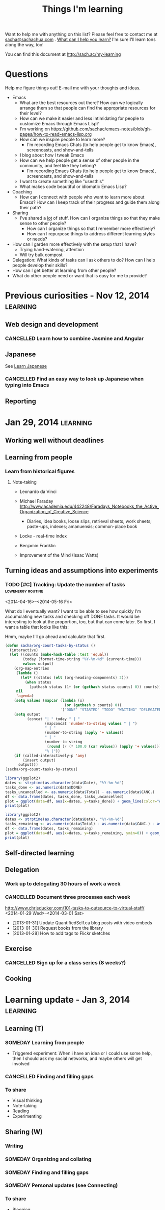 #+TITLE: Things I'm learning
#+OPTIONS: toc:t

Want to help me with anything on this list? Please feel free to contact me at
[[mailto:sacha@sachachua.com][sacha@sachachua.com]] . [[http://sachachua.com/wp/2009/12/what-can-i-help-you-learn-looking-for-mentees/][What can I help you learn?]] I'm sure I'll learn tons along the way, too!

You can find this document at http://sach.ac/my-learning

* Questions

Help me figure things out! E-mail me with your thoughts and ideas.

- Emacs
	- What are the best resources out there? How can we logically arrange them so that people can find the appropriate resources for their level?
	- How can we make it easier and less intimidating for people to customize Emacs through Emacs Lisp?
    - I'm working on https://github.com/sachac/emacs-notes/blob/gh-pages/how-to-read-emacs-lisp.org
	- How can we inspire people to learn more?
		- I'm recording Emacs Chats (to help people get to know Emacs), screencasts, and show-and-tells
    - I blog about how I tweak Emacs
	- How can we help people get a sense of other people in the community, and feel like they belong?
		- I'm recording Emacs Chats (to help people get to know Emacs), screencasts, and show-and-tells
    - I want to create something like "usesthis"
	- What makes code beautiful or idiomatic Emacs Lisp?
- Coaching
	- How can I connect with people who want to learn more about Emacs? How can I keep track of their progress and guide them along their path?
- Sharing
  - I've shared a _lot_ of stuff. How can I organize things so that they make sense to other people?
	- How can I organize things so that I remember more effectively?
	- How can I repurpose things to address different learning styles or needs?
- How can I garden more effectively with the setup that I have?
  - Trying hand-watering, attention
  - Will try bulk compost
- Delegation: What kinds of tasks can I ask others to do? How can I help people develop their skills?
- How can I get better at learning from other people?
- What do other people need or want that is easy for me to provide?


* Previous curiosities - Nov 12, 2014                              :learning:
** Web design and development
   :PROPERTIES:
   :QUANTIFIED: Coding
   :END:

*** CANCELLED Learn how to combine Jasmine and Angular
    CLOSED: [2015-05-08 Fri 20:49]
    :LOGBOOK:
    - State "CANCELLED"  from "TODO"       [2015-05-08 Fri 20:49]
    :END:
** Japanese
   :PROPERTIES:
   :QUANTIFIED: Japanese
   :END:
See [[file:~/personal/organizer.org::*Learn%20Japanese][Learn Japanese]]
*** CANCELLED Find an easy way to look up Japanese when typing into Emacs
    CLOSED: [2015-05-08 Fri 20:46]
    :LOGBOOK:
    - State "CANCELLED"  from "TODO"       [2015-05-08 Fri 20:46]
    CLOCK: [2014-11-12 Wed 17:01]--[2014-11-15 Sat 09:30] => 64:29
    :END:
    :PROPERTIES:
    :Effort:   1:00
    :END:
** Reporting
* Jan 29, 2014                                                     :learning:
** Working well without deadlines
** Learning from people
*** Learn from historical figures
**** Note-taking
- Leonardo da Vinci
- Michael Faraday http://www.academia.edu/442248/Faradays_Notebooks_the_Active_Organization_of_Creative_Science
  - Diaries, idea books, loose slips, retrieval sheets, work sheets; paste-ups, indexes; amanuensis; common-place book
- Locke - real-time index
- Benjamin Franklin

- Improvement of the Mind (Isaac Watts)

** Turning ideas and assumptions into experiments
*** TODO [#C] Tracking: Update the number of tasks        :lowenergy:routine:
    :PROPERTIES:
    :LAST_REPEAT: [2015-11-26 Thu 21:48]
    :END:
			 :LOGBOOK:
       - State "DONE"       from "TODO"       [2015-11-26 Thu 21:48]
       - State "DONE"       from "TODO"       [2015-10-25 Sun 19:14]
       - State "DONE"       from "TODO"       [2015-09-25 Fri 18:09]
       - State "DONE"       from "TODO"       [2015-07-19 Sun 12:11]
       - State "DONE"       from "TODO"       [2015-06-03 Wed 16:50]
       - State "DONE"       from "TODO"       [2015-04-24 Fri 20:23]
       - State "DONE"       from "TODO"       [2015-03-22 Sun 18:52]
       - State "DONE"       from "TODO"       [2015-02-17 Tue 11:17]
       - State "DONE"       from "TODO"       [2015-01-16 Fri 17:08]
       - State "DONE"       from "TODO"       [2014-12-09 Tue 14:15]
       - State "DONE"       from "TODO"       [2014-11-05 Wed 18:27]
       - State "DONE"       from "TODO"       [2014-11-04 Tue 22:57]
       - State "DONE"       from "TODO"       [2014-11-03 Mon 22:15]
       - State "DONE"       from "TODO"       [2014-11-02 Sun 22:37]
			 - State "DONE"       from "TODO"       [2014-09-14 Sun 20:18]
			 - State "DONE"       from "TODO"       [2014-08-17 Sun 22:57]
			 - State "DONE"       from "TODO"       [2014-08-15 Fri 11:57]
			 - State "DONE"       from "TODO"       [2014-07-27 Sun 22:33]
			 - State "DONE"       from "TODO"       [2014-06-05 Thu 21:59]
			 - State "DONE"       from "TODO"       [2014-05-21 Wed 22:13]
			 - State "DONE"       from "STARTED"    [2014-05-07 Wed 22:39]
			 CLOCK: [2014-05-07 Wed 22:37]--[2014-05-07 Wed 22:39] =>  0:02
			 - State "DONE"       from "TODO"       [2014-05-07 Wed 22:37]
			 - State "DONE"       from "TODO"       [2014-05-04 Sun 21:25]
			 - State "DONE"       from "STARTED"    [2014-05-01 Thu 22:21]
			 CLOCK: [2014-05-01 Thu 22:12]--[2014-05-01 Thu 22:21] =>  0:09
			 - State "DONE"       from "TODO"       [2014-04-30 Wed 23:42]
			 - State "DONE"       from "TODO"       [2014-04-28 Mon 21:56]
			 - State "DONE"       from "TODO"       [2014-04-23 Wed 23:59]
			 - State "DONE"       from "TODO"       [2014-04-21 Mon 23:22]
			 - State "DONE"       from "TODO"       [2014-04-21 Mon 23:22]
			 - State "DONE"       from "TODO"       [2014-04-20 Sun 23:27]
			 - State "DONE"       from "STARTED"    [2014-04-18 Fri 16:37]
			 CLOCK: [2014-04-18 Fri 16:35]--[2014-04-18 Fri 16:37] =>  0:02
			 - State "DONE"       from "STARTED"    [2014-04-17 Thu 22:03]
			 CLOCK: [2014-04-17 Thu 21:49]--[2014-04-17 Thu 21:59] =>  0:10
			 :END:

<2014-04-16>--<2014-05-16 Fri>

What do I eventually want? I want to be able to see how quickly I'm accumulating new tasks and checking off DONE tasks. It would be interesting to look at the proportion, too, but that can come later. So first, I want a table that looks like this:

Hmm, maybe I'll go ahead and calculate that first.

#+begin_src emacs-lisp :results raw append
  (defun sacha/org-count-tasks-by-status ()
    (interactive)
    (let ((counts (make-hash-table :test 'equal))
          (today (format-time-string "%Y-%m-%d" (current-time)))
          values output)
      (org-map-entries
       (lambda ()
         (let* ((status (elt (org-heading-components) 2)))
           (when status
             (puthash status (1+ (or (gethash status counts) 0)) counts))))
       nil
       'agenda)
      (setq values (mapcar (lambda (x)
                             (or (gethash x counts) 0))
                           '("DONE" "STARTED" "TODO" "WAITING" "DELEGATED" "CANCELLED" "SOMEDAY")))
      (setq output
            (concat "| " today " | "
                    (mapconcat 'number-to-string values " | ")
                    " | "
                    (number-to-string (apply '+ values))
                    " | "
                    (number-to-string
                     (round (/ (* 100.0 (car values)) (apply '+ values))))
                    "% |"))
      (if (called-interactively-p 'any)
          (insert output)
        output)))
  (sacha/org-count-tasks-by-status)
#+end_src

#+NAME: burndown
#+RESULTS:
|       Date | DONE | START. | TODO | WAIT. | DELEG. | CANC. | SOMEDAY | Total | % done | + done | +canc. | + total | + t - d - c |
|------------+------+--------+------+-------+--------+-------+---------+-------+--------+--------+--------+---------+-------------|
| 2014-04-16 | 1104 |      1 |  403 |     3 |      1 |   104 |      35 |  1651 |    67% |        |        |         |             |
| 2014-04-17 | 1257 |      0 |  114 |     4 |      1 |   171 |     107 |  1654 |    76% |    153 |     67 |       3 |        -217 |
| 2014-04-18 | 1292 |      0 |   74 |     4 |      5 |   183 |     100 |  1658 |    78% |     35 |     12 |       4 |         -43 |
| 2014-04-20 | 1305 |      0 |   80 |     4 |      5 |   183 |     100 |  1677 |    78% |     13 |      0 |      19 |           6 |
| 2014-04-21 | 1311 |      1 |   78 |     4 |      4 |   184 |      99 |  1681 |    78% |      6 |      1 |       4 |          -3 |
| 2014-04-22 | 1313 |      2 |   75 |     4 |      4 |   184 |      99 |  1681 |    78% |      2 |      0 |       0 |          -2 |
| 2014-04-23 | 1369 |      4 |   66 |     4 |      5 |   186 |     101 |  1735 |    79% |     56 |      2 |      54 |          -4 |
| 2014-04-24 | 1371 |      3 |   69 |     4 |      5 |   186 |     101 |  1739 |    79% |      2 |      0 |       4 |           2 |
| 2014-04-25 | 1379 |      3 |   60 |     3 |      5 |   189 |     103 |  1742 |    79% |      8 |      3 |       3 |          -8 |
| 2014-04-26 | 1384 |      3 |   65 |     3 |      5 |   192 |     103 |  1755 |    79% |      5 |      3 |      13 |           5 |
| 2014-04-27 | 1389 |      2 |   66 |     3 |      5 |   192 |     103 |  1760 |    79% |      5 |      0 |       5 |           0 |
| 2014-04-28 | 1396 |      3 |   67 |     3 |      5 |   192 |     103 |  1769 |    79% |      7 |      0 |       9 |           2 |
| 2014-04-29 | 1396 |      3 |   67 |     3 |      5 |   192 |     103 |  1769 |    79% |      0 |      0 |       0 |           0 |
| 2014-04-30 | 1404 |      4 |   70 |     4 |      5 |   192 |     103 |  1782 |    79% |      8 |      0 |      13 |           5 |
| 2014-05-01 | 1413 |      4 |   80 |     3 |      4 |   193 |     103 |  1800 |    79% |      9 |      1 |      18 |           8 |
| 2014-05-02 | 1419 |      3 |   80 |     4 |      6 |   193 |     103 |  1808 |    78% |      6 |      0 |       8 |           2 |
| 2014-05-03 | 1429 |      4 |  106 |     4 |      6 |   192 |     114 |  1855 |    77% |     10 |     -1 |      47 |          38 |
| 2014-05-04 | 1434 |      3 |  105 |     4 |      6 |   192 |     114 |  1858 |    77% |      5 |      0 |       3 |          -2 |
| 2014-05-05 | 1442 |      5 |  103 |     3 |      7 |   192 |     115 |  1867 |    77% |      8 |      0 |       9 |           1 |
| 2014-05-07 | 1452 |      5 |  110 |     3 |      7 |   192 |     115 |  1884 |    77% |     10 |      0 |      17 |           7 |
| 2014-05-08 | 1455 |      5 |  108 |     3 |      7 |   192 |     115 |  1885 |    77% |      3 |      0 |       1 |          -2 |
| 2014-05-09 | 1465 |      7 |  106 |     4 |      7 |   192 |     115 |  1896 |    77% |     10 |      0 |      11 |           1 |
| 2014-05-11 | 1472 |     10 |  109 |     3 |      6 |   216 |      94 |  1910 |    77% |      7 |     24 |      14 |         -17 |
| 2014-05-13 | 1482 |      6 |  112 |     3 |      5 |   217 |      94 |  1919 |    77% |     10 |      1 |       9 |          -2 |
| 2014-05-14 | 1484 |      6 |  112 |     3 |      5 |   217 |      94 |  1921 |    77% |      2 |      0 |       2 |           0 |
| 2014-05-16 | 1485 |      8 |  113 |     3 |      5 |   218 |      94 |  1926 |    77% |      1 |      1 |       5 |           3 |
| 2014-05-17 | 1492 |      4 |  113 |     3 |      5 |   219 |      93 |  1929 |    77% |      7 |      1 |       3 |          -5 |
| 2014-05-19 | 1497 |      5 |  115 |     3 |      5 |   219 |      93 |  1937 |    77% |      5 |      0 |       8 |           3 |
| 2014-05-21 | 1501 |      5 |  112 |     4 |      5 |   220 |      93 |  1940 |    77% |      4 |      1 |       3 |          -2 |
| 2014-05-22 | 1515 |      0 |   97 |     3 |      6 |   225 |      96 |  1942 |    78% |     14 |      5 |       2 |         -17 |
| 2014-05-25 | 1523 |      0 |   93 |     4 |      6 |   227 |      98 |  1951 |    78% |      8 |      2 |       9 |          -1 |
| 2014-05-26 | 1523 |      1 |   94 |     4 |      6 |   227 |      98 |  1953 |    78% |      0 |      0 |       2 |           2 |
| 2014-05-29 | 1526 |      5 |   93 |     4 |      6 |   227 |      98 |  1959 |    78% |      3 |      0 |       6 |           3 |
| 2014-05-31 | 1529 |      4 |   94 |     4 |      6 |   227 |      98 |  1962 |    78% |      3 |      0 |       3 |           0 |
| 2014-06-01 | 1529 |      4 |  100 |     4 |      6 |   228 |      98 |  1969 |    78% |      0 |      1 |       7 |           6 |
| 2014-06-03 | 1537 |      5 |   95 |     3 |      5 |   228 |      98 |  1971 |    78% |      8 |      0 |       2 |          -6 |
| 2014-06-05 | 1543 |      2 |   94 |     3 |      5 |   229 |      98 |  1974 |    78% |      6 |      1 |       3 |          -4 |
| 2014-06-06 | 1553 |      3 |   84 |     3 |      7 |   234 |      99 |  1983 |    78% |     10 |      5 |       9 |          -6 |
| 2014-06-12 | 1560 |      4 |   85 |     3 |      7 |   237 |      98 |  1994 |    78% |      7 |      3 |      11 |           1 |
| 2014-06-13 | 1563 |      5 |   85 |     3 |      8 |   237 |      98 |  1999 |    78% |      3 |      0 |       5 |           2 |
| 2014-06-17 | 1585 |      3 |   89 |     2 |      7 |   241 |      98 |  2025 |    78% |     22 |      4 |      26 |           0 |
| 2014-06-25 | 1590 |      4 |   86 |     2 |      7 |   242 |      98 |  2029 |    78% |      5 |      1 |       4 |          -2 |
| 2014-07-06 | 1601 |      5 |   84 |     2 |      7 |   242 |      98 |  2039 |    79% |     11 |      0 |      10 |          -1 |
| 2014-07-09 | 1603 |      4 |   86 |     2 |      7 |   242 |      98 |  2042 |    79% |      2 |      0 |       3 |           1 |
| 2014-07-27 | 1611 |      5 |   82 |     1 |      7 |   246 |     102 |  2054 |    78% |      8 |      4 |      12 |           0 |
| 2014-08-09 | 1630 |      5 |   87 |     1 |      7 |   247 |     101 |  2078 |    78% |     19 |      1 |      24 |           4 |
| 2014-08-16 | 1639 |      5 |   58 |     1 |      7 |   261 |     109 |  2080 |    79% |      9 |     14 |       2 |         -21 |
| 2014-08-17 | 1641 |      4 |   66 |     1 |      7 |   261 |     110 |  2090 |    79% |      2 |      0 |      10 |           8 |
| 2014-08-24 | 1652 |      4 |   67 |     1 |      7 |   262 |     110 |  2103 |    79% |     11 |      1 |      13 |           1 |
| 2014-09-05 | 1669 |      4 |   68 |     1 |      7 |   264 |     109 |  2122 |    79% |     17 |      2 |      19 |           0 |
| 2014-09-14 | 1695 |      3 |   61 |     1 |      7 |   277 |      99 |  2143 |    79% |     26 |     13 |      21 |         -18 |
| 2014-10-01 | 1731 |      3 |   61 |     0 |      4 |   292 |      79 |  2170 |    80% |     36 |     15 |      27 |         -24 |
| 2014-11-05 | 1760 |      2 |   92 |     1 |      4 |   289 |      75 |  2223 |    79% |     29 |     -3 |      53 |          27 |
| 2014-12-09 | 1827 |      6 |  117 |     0 |      4 |   288 |      65 |  2307 |    79% |     67 |     -1 |      84 |          18 |
| 2015-01-04 |  390 |      8 |  189 |     2 |      4 |    94 |      63 |   750 |    52% |  -1437 |   -194 |   -1557 |          74 |
| 2015-01-16 |  444 |      9 |  197 |     3 |      4 |    97 |      63 |   817 |    54% |     54 |      3 |      67 |          10 |
| 2015-02-17 |  546 |     11 |  230 |    26 |      4 |    96 |     116 |  1029 |    53% |    102 |     -1 |     212 |         111 |
| 2015-02-18 |  555 |     15 |  236 |    26 |      4 |    96 |     115 |  1047 |    53% |      9 |      0 |      18 |           9 |
| 2015-03-22 |  602 |     23 |  242 |    26 |      4 |   101 |     115 |  1113 |    54% |     47 |      5 |      66 |          14 |
| 2015-04-24 |  662 |     29 |  255 |    28 |      4 |   103 |     116 |  1197 |    55% |     60 |      2 |      84 |          22 |
| 2015-06-02 |   57 |     36 |  216 |    30 |      4 |   110 |     116 |   569 |    10% |   -605 |      7 |    -628 |         -30 |
| 2015-07-19 |  138 |     49 |  348 |    27 |      4 |   117 |     117 |   800 |    17% |     81 |      7 |     231 |         143 |
| 2015-09-25 |  129 |     38 |  351 |    25 |      4 |   112 |     116 |   775 |    17% |     -9 |     -5 |     -25 |         -11 |
| 2015-10-25 |  185 |     61 |  369 |    29 |      4 |   116 |     116 |   880 |    21% |     56 |      4 |     105 |          45 |
| 2015-11-25 |  319 |     67 |  226 |    24 |      1 |   159 |     109 |   905 |    35% |    134 |     43 |      25 |        -152 |
#+TBLFM: @3$11..@>$11=$2-@-1$2::@3$13..@>$13=$9-@-1$9::@3$14..@>$14=$13-$11-($7-@-1$7)::@3$12..@>$12=$7-@-1$7

#+begin_src R :var data=burndown :results graphics :file tasks.png :exports both
library(ggplot2)
dates <- strptime(as.character(data$Date), "%Y-%m-%d")
tasks_done <- as.numeric(data$DONE)
tasks_uncancelled <- as.numeric(data$Total) - as.numeric(data$CANC.)
df <- data.frame(dates, tasks_done, tasks_uncancelled)
plot = ggplot(data=df, aes(x=dates, y=tasks_done)) + geom_line(color="#009900") + geom_point() + geom_line(aes(y=tasks_uncancelled), color="blue") + geom_point(aes(y=tasks_uncancelled))
print(plot)
#+end_src

#+RESULTS:
[[file:tasks.png]]


#+begin_src R :var data=burndown :results graphics :file r-graph-2.png  :exports both
library(ggplot2)
dates <- strptime(as.character(data$Date), "%Y-%m-%d")
tasks_remaining <- as.numeric(data$Total) - as.numeric(data$CANC.) - as.numeric(data$DONE)
df <- data.frame(dates, tasks_remaining)
plot = ggplot(data=df, aes(x=dates, y=tasks_remaining, ymin=0)) + geom_line(color="#009900") + geom_point()
print(plot)
#+end_src

#+RESULTS:
[[file:r-graph-2.png]]


** Self-directed learning
** Delegation
:PROPERTIES:
:QUANTIFIED: Delegation
:END:
*** Work up to delegating 30 hours of work a week
		:PROPERTIES:
		:Effort:   1:15
		:END:
*** CANCELLED Document three processes each week
		 CLOSED: [2014-06-06 Fri 20:32]
    :LOGBOOK:
		- State "CANCELLED"  from "TODO"       [2014-06-06 Fri 20:32]
    - State "DONE"       from "TODO"       [2014-03-15 Sat 18:51]
    - State "DONE"       from "TODO"       [2014-03-12 Wed 14:30]
    - State "DONE"       from "TODO"       [2014-03-11 Tue 15:10]
    - State "DONE"       from "TODO"       [2014-03-09 Sun 21:55]
    - State "DONE"       from "TODO"       [2014-03-07 Fri 15:19]
    - State "DONE"       from "TODO"       [2014-03-06 Thu 19:04]
    - State "DONE"       from "TODO"       [2014-03-05 Wed 16:34]
    - State "DONE"       from "TODO"       [2014-02-28 Fri 20:13]
    - State "DONE"       from "TODO"       [2014-02-27 Thu 23:30]
    - State "DONE"       from "TODO"       [2014-02-26 Wed 19:53]
    - State "DONE"       from "TODO"       [2014-02-23 Sun 18:01]
    - State "DONE"       from "TODO"       [2014-02-17 Mon 01:17]
    - State "DONE"       from "TODO"       [2014-02-15 Sat 23:23]
    - State "DONE"       from "TODO"       [2014-02-15 Sat 23:23]
    - State "DONE"       from "TODO"       [2014-02-15 Sat 23:20]
    - State "DONE"       from "TODO"       [2014-02-10 Mon 10:56]
    - State "DONE"       from "TODO"       [2014-02-08 Sat 10:47]
    - State "DONE"       from "TODO"       [2014-01-31 Fri 20:01]
    :END:
    :PROPERTIES:
    :LAST_REPEAT: [2014-03-15 Sat 18:51]

		:Effort:   2:00
    :END:
http://www.chrisducker.com/101-tasks-to-outsource-to-virtual-staff/
    <2014-01-29 Wed>--<2014-03-01 Sat>
- [2013-01-31] Update QuantifiedSelf.ca blog posts with video embeds
- [2013-01-30] Request books from the library
- [2013-01-28] How to add tags to Flickr sketches

** Exercise
*** CANCELLED Sign up for a class series (8 weeks?)
		CLOSED: [2014-06-05 Thu 21:57]
		 :LOGBOOK:
		 - State "CANCELLED"  from "TODO"       [2014-06-05 Thu 21:57] \\
			 Meh.
		 :END:
** Cooking
* Learning update - Jan 3, 2014                                    :learning:

** Learning (T)
*** SOMEDAY Learning from people
- Triggered experiment: When i have an idea or I could use some help, then I should ask my social networks, and maybe others will get involved
*** CANCELLED Finding and filling gaps
		 CLOSED: [2014-09-14 Sun 20:20]
		 :LOGBOOK:
		 - State "CANCELLED"  from "SOMEDAY"    [2014-09-14 Sun 20:20]
		 :END:
*** To share
- Visual thinking
- Note-taking
- Reading
- Experimenting
** Sharing (W)
*** Writing
*** SOMEDAY Organizing and collating
*** SOMEDAY Finding and filling gaps
*** SOMEDAY Personal updates (see Connecting)
*** To share
- Blogging
- Drawing
- Google Helpouts
- E-mail
- Social networks
** Drawing and visual thinking (Th)
*** SOMEDAY Depth :low-energy:
*** To share
- Workflow
- Thinking
- Models
** Living (F)
*** Stoicism
*** To share
- Frugality, personal finance
- Relationships
- Biking
- Cooking
** Business
*** SOMEDAY Partnering
*** To share
- Paperwork
- Consulting
** Connecting
*** SOMEDAY Social updates (personal stories, etc.)
*** SOMEDAY Conferences
*** To share
- Meetups
- Helping

** Emacs (M)
*** To share
- Configuration
- Customization
- Emacs Lisp
- Org, Babel

* Learning update May 9, 2013   :learning:
  :PROPERTIES:
  :ID:       o2b:4596faa3-398b-465b-8fa6-76048a05d05e
  :POST_DATE: [2013-05-09 Thu 21:13]
  :POSTID:   24783
  :BLOG:     sacha
  :END:

Every so often, I make a list of things I would like to learn or work
on. Not only does thinking about what I want to learn help me decide
how to spend my time, it also makes it easier for me to ask for help.
I don't refer to the previous lists while making a new one, because
the differences between the lists gives me valuable information. If my
new list is missing some things that were on my previous list, that
tells me that my priorities and interests have changed. I can decide
whether I want to go back to those old priorities, or if it's okay to
shelve those ideas for later.

Here's my current list:

** Business

- Consulting for E1: Plugin development might be an excellent new skill to add so that I can hit even more home runs when it comes to client requests
- Tech skills: This is too good an advantage to waste, and I enjoy it.
  - Automation/productivity hacking: More text, data, and image processing! More macros and shortcuts and application scripting!
  - System administration: It's good to have a solid platform and a streamlined development process. I want to learn more about managing multiple sites, setting up reliable backup and restore systems, automating deployment, and keeping up with security updates.
  - Web development: It's so nice to be able to quickly build my own systems. I want to get better at writing neat, solid code that follows best practices so that I can rely on tests to keep me from breaking things that I infrequently modify.
  - Web design: I really like using HTML5 and Javascript for data visualization, and I want to get even better at doing that.
  - Other geekery: 3D printing, electronics, sensors, speech recognition, scripting… there's so much to play with. =)
- Writing: It's a fantastic way to learn.
  - Collecting and organizing my blog posts, then filling in the gaps: Right now, people discover lots of my posts through search engines, and I write new things based on what I'm learning or what other people ask me about. I want to get better at making an outline and filling it in so that I can guide more people along their journeys.
  - Exploring more visual formats: This takes more work up front, but it can be more enjoyable and more accessible for people. Someday it would be great to be comfortable making comic books and illustrated guides!
- Drawing: It's becoming more and more fun, and people find it useful too.
  - Drawing people and situations: It would be fun to learn how to draw manga characters well, because that will give me anchors for my imagination.
  - Animated sequences: Wouldn't it be nifty to be able to put together short explanations and tutorials that help people learn useful things?

** Relationships

- Cooking: I want to try lots of recipes so that we can enjoy a variety of yummy and healthy meals at home.
- Gardening: I'd like to learn how to work with the seasons and the soil for a productive and happy garden.
- Enjoying time with and helping family and friends

** Life

- Languages: I'd like to be comfortable enough with Japanese that I can read manga, watch animé, listen to tech podcasts or read articles, and go to technical conferences. Super-awesome level would be to sketchnote something in Japanese – that would be a challenge! I also want to be able to chat with W-, neighbours, and shopkeepers in Cantonese. (And let's throw Latin in there for quirky fun…)
- Exercise: Learning good exercise habits will have lifelong benefits.
- Learning: I could get even better at learning by building habits around spaced-repetition study and practical application. I could expand my range by learning how to learn from online courses. I could get deeper into learning from books, blog posts, conversations, and experiences. I could get better at reviewing, consolidating, and sharing what I'm learning.
- Making decisions: Quantified Self, tracking, applied rationality, all sorts of other good things…
- Sewing: Useful skill, and might be a way for me to work around clothes shopping. =)

** Thoughts

Compared to my list from January, it looks like traditional sales,
marketing, and entrepreneurship skills aren't as large a part of my
list at the moment. Delegation is lower too because I'm less
interested in scaling up beyond myself (at the moment) and more
interested in making the most of my flexibility. I haven't dug into
Android development, so I can probably shelve that for now. Connecting
is still somewhat interesting, though.

Now, how do I want to learn?

I like the idea of working on personal projects, and possibly applying
the skills commercially if people get inspired. Being able to follow
my interests is one of the advantages of this semi-retirement, so I
should make the most of that. Maybe that looks like this: “Hmm, that
seems like an interesting idea… <clackety-clack> Let's see if we can
build a quick prototype… Here it is, and here's a blog post about what
I'm learning along the way!”

I'm not very good at asking for help. I'm too comfortable with my
limits. I might learn something more slowly, or not as effectively as
I could with other people's help, but that's okay. If I rely only on
myself, though, I think I'd miss out on all the interesting
opportunities that happen when you learn together with other people.
I'm not entirely clear on what that might look like. I imagine that it
would be along the lines of, “Hey, check out this thing I just
learned!” “Oooh, that's serendipitously close to what I've been
learning – check this out!” “That's super-helpful. What did you think
about this other thing?” … Which is actually what I have through this
blog, so I guess it works out after all. Onward with the blog posts,
then.

I also tend to feel a little scattered, mostly because I work and
write in short chunks (~2-4 hours of learning). The blog's
chronological format obscures the growth in various areas over time,
unless you look at a category view – and that's not really a map,
either. I've been maintaining a topical index to make it easier to see
blog posts, but it might be interesting to mindmap the key things I
want to know, look at what I already know, and identify the specific
small gaps I want to address first.

Mm. That might work. If I map out the questions, I can pick from this
grab-bag of curiosities. Who knows where that might lead? So much good
stuff out there!

* Learning plans for 2013 - outdated
(January 2013)

See also: [[http://sachachua.com/blog/2013/01/imagining-the-next-five-years-and-planning-2013/][Imagining the next five years and planning 2013]]

Blogging rhythm:

- Monday: Emacs / Wordpress
- Tuesday: Decision review / Quantified Self
- Wednesday: Sketchnote of book or presentation
- Thursday: Business experience report
- Friday: Reflection / planning
- Saturday: Weekly review
- Sunday: Personal story

What do I want to learn about and write about this year?

** Work
*** Entrepreneurship
**** CANCELLED Experimenting with microstock illustrations
**** DONE What I've learned about service businesses
**** CANCELLED Amazon affiliate update
*** Sales
**** CANCELLED Writing sales letters
*** Marketing
**** CANCELLED Experience report: Finding trade publications
*** Skills
**** Summarizing is hard
**** Learning how to summarize
- newspaper game
*** Reading
**** Metaphor and Emotion   :opportunity-fund:
  http://www.amazon.com/Metaphor-Emotion-Language-Interaction-ebook/dp/B000SEUPH6/ref=sr_1_1_bnp_1_kin?ie=UTF8&qid=1372988059&sr=8-1&keywords=metaphor+and+emotion
  $7.95 rent for a month
  $17.60 Kindle
  $36.87 Paperback
**** TODO Request books from the library focusing on one of the topics
*** Delegation
*** Connecting
**** CANCELLED Get a rich e-mail summary of your agenda
*** Paperwork
*** Others
**** 52 visual book reviews

#+CALL: list-files-with-target(directory="g:/documents/photoSync/Visual book reviews", pattern=".png", target=52) :results value org

#+RESULTS:
#+BEGIN_SRC org
22 items - 42%
1. 2012-02-29 Book - 6 Secrets to Startup Success - John Bradberry.png
2. 2012-03-04 Book - The Start-up of You - Reid Hoffman, Ben Casnocha.png
3. 2012-03-06 Book - How to Read a Book - Mortimer J. Adler, Charles van Doren.png
4. 2012-03-19 Book - Critical Inquiry - Michael Boylan.png
5. 2012-03-19 Book - Getting to Yes - Roger Fisher, William Ury, Bruce Patton.png
6. 2012-03-21 Book - Enough - Patrick Rhone.png
7. 2012-03-21 Book - Thank You for Arguing - Jay Heinrichs.png
8. 2012-05-09 Book - 100-dollar Startup - Chris Guillebeau.png
9. 2012-09-04 Book - Help Your Kids Get Better Grades - Gary E.png
10. 2012-12-04 Book - Visual Problem-solving - Dan Roam.png
11. 2012-12-11 Book - Best Practices Are Stupid - Stephen M. Shapiro.png
12. 2012-12-11 Book - The Sketchnote Handbook - Mike Rohde.png
13. 2012-12-28 Book - Blue Ocean Strategy - W Chan Kim, Renee Mauborgne.png
14. 2012-12-28 Book - Running Lean - Ash Maurya.png
15. 2012-12-29 Book - The Art of Pricing - Rafi Mohammed.png
16. 2012-12-30 Book - Cool Time - A Hands-on Plan for Managing Work and Balancing Time - Steve Prentice.png
17. 2013-05-01 Book - Red Thread Thinking - Debra Kaye, Karen Kelly.png
18. 2013-06-28 Book - Leading Out Loud - Terry Pearce.png
19. 2013-07-05 Book - The First 20 Hours - How to Learn Anything.png
20. 2014-01-28 Book - Decode and Conquer - Lewis Lin.png
21. 2014-03-26 Book - Conscious Millionaire - JV Crum III.png
22. 2014-04-16 Book - Mastery - Robert Greene.png
#+END_SRC


#+name: list-files-with-target
#+begin_src emacs-lisp :var directory="~/Google Drive/Delegation/Processes" :var pattern="How to" :var target=50 :var strip="\\.gdoc$"
  (let ((count 0)
        (files
         (directory-files directory nil pattern)))
    (format "%d items - %d%%\n%s"
            (length files)
            (/ (* 100.0 (length files)) target)
            (mapconcat
             (lambda (x)
               (setq count (1+ count))
               (format "%d. %s" count (replace-regexp-in-string strip "" x)))
             files
             "\n")))
#+end_src

**** CANCELLED 365 presentations
**** CANCELLED Planning a presentation 20 seconds at a time
**** CANCELLED Looking forward to tablet development
** Relationships
*** Cooking
**** Exploring ingredients
***** CANCELLED Celeriac soup
			 CLOSED: [2014-04-17 Thu 22:13]
			 :LOGBOOK:
			 - State "CANCELLED"  from "TODO"       [2014-04-17 Thu 22:13]
			 :END:
***** CANCELLED Swiss chard surprises
***** CANCELLED Lentil and sausage salad
**** Exploring techniques
***** CANCELLED Cooking with the rice cooker
***** CANCELLED Making our own siumai
*** Gardening
**** CANCELLED Growing lentils
		 CLOSED: [2014-04-17 Thu 22:12]
		 :LOGBOOK:
		 - State "CANCELLED"  from "TODO"       [2014-04-17 Thu 22:12]
		 :END:
*** Organizing
*** Spending time together
**** CANCELLED Taking more pictures
**** CANCELLED Sending more letters
*** Learning new skills
**** SOMEDAY Getting started with Cantonese
**** SOMEDAY Cantonese: Learning jyutping
**** SOMEDAY Cantonese: Phrases at home
**** SOMEDAY Random Cantonese sentences
**** SOMEDAY Latin: Phrases at home
*** Helping out
**** CANCELLED Meetup marketing: Developing a communications plan
		 CLOSED: [2014-04-17 Thu 22:12]
		 :LOGBOOK:
		 - State "CANCELLED"  from "TODO"       [2014-04-17 Thu 22:12]
		 :END:

*** Exercise
**** CANCELLED Decision: Krav maga gym membership?
		 CLOSED: [2014-04-17 Thu 22:12]
		 :LOGBOOK:
		 - State "CANCELLED"  from "TODO"       [2014-04-17 Thu 22:12]
		 :END:
** Life
*** Emacs
**** CANCELLED Tracking people with org-contacts
*** Wordpress and web development
**** CANCELLED Custom post types and book reviews
**** CANCELLED Custom post types and search
**** CANCELLED NextGen Gallery and search
*** Personal finance
*** Planning
**** CANCELLED Tag clouds for planning
		 CLOSED: [2014-04-18 Fri 10:26]
		 :LOGBOOK:
		 - State "CANCELLED"  from "TODO"       [2014-04-18 Fri 10:26]
		 :END:
*** Quantified
**** CANCELLED Building a price book
		 CLOSED: [2014-09-14 Sun 20:18]
		 :LOGBOOK:
		 - State "CANCELLED"  from "TODO"       [2014-09-14 Sun 20:18]
		 :END:
		 :PROPERTIES:
		 :Effort:   2:00
		 :END:
**** CANCELLED Looking at my application use
		 CLOSED: [2014-04-18 Fri 16:59]
		 :LOGBOOK:
		 - State "CANCELLED"  from "TODO"       [2014-04-18 Fri 16:59]
		 :END:
**** CANCELLED Taking more pictures
		 CLOSED: [2014-04-18 Fri 16:59]
		 :LOGBOOK:
		 - State "CANCELLED"  from "TODO"       [2014-04-18 Fri 16:59]
		 :END:
*** Writing
**** CANCELLED The hundred-item list
		 CLOSED: [2014-04-18 Fri 16:59]
		 :LOGBOOK:
		 - State "CANCELLED"  from "TODO"       [2014-04-18 Fri 16:59]
		 :END:
**** CANCELLED The power of long lists
		 CLOSED: [2014-04-18 Fri 16:59]
		 :LOGBOOK:
		 - State "CANCELLED"  from "TODO"       [2014-04-18 Fri 16:59]
		 :END:
**** SOMEDAY Collecting stories and quotes
**** SOMEDAY Writing everywhere
*** Other
**** CANCELLED Decision review: Shed
		 CLOSED: [2014-04-17 Thu 22:12]
		 :LOGBOOK:
		 - State "CANCELLED"  from "TODO"       [2014-04-17 Thu 22:12]
		 :END:
**** CANCELLED Decision review: mobile phone decisions
		 CLOSED: [2014-04-17 Thu 22:12]
		 :LOGBOOK:
		 - State "CANCELLED"  from "TODO"       [2014-04-17 Thu 22:12]
		 :END:
**** CANCELLED Decision review: Asus Infinity TF700
		 CLOSED: [2014-04-17 Thu 22:12]
		 :LOGBOOK:
		 - State "CANCELLED"  from "TODO"       [2014-04-17 Thu 22:12]
		 :END:
**** CANCELLED List: Ways I use my tablet
		 CLOSED: [2014-04-18 Fri 10:31]
		 :LOGBOOK:
		 - State "CANCELLED"  from "SOMEDAY"    [2014-04-18 Fri 10:31]
		 :END:
**** SOMEDAY Learning R
**** SOMEDAY APIdventures: Google Mail

**** SOMEDAY APIdventures: Meetup

**** SOMEDAY APIdventures: Twitter
**** SOMEDAY APIdventures: Evernote
**** SOMEDAY Learning plan: Android
**** SOMEDAY Meditations in everyday moments
**** SOMEDAY Looking for patterns
**** SOMEDAY Relaxing
* Learning plans for 2012
  :PROPERTIES:
  :Post Date: [2011-12-15 Thu 01:36]
  :Post ID: 23066
  :ID:       o2b:505f9007-6167-451a-96e9-b85d56d98d24
  :END:

** Plan
*** [X] Relationships
Not estimated because this is part of social time
**** [X] Planning and decision-making: Learn by making decisions
- [X] Decided to start business after checking with family
- [X] Sort out upcoming plans
**** [X] Cultivating relationships with family: Learn by reaching out
- [X] Establish regular habit of chatting with my mom over Skype
**** [X] Cultivating connections online: Learn by reaching out
- [X] Find role models online
- [X] Build a cohort online
**** [X] Making time for friends: Learn by reaching out
**** [X] Local tech events: Learn by finding out about events and attending them
**** [X] Shared interests
***** [X] Once-a-month cooking: Learn by doing
***** [X] Dealing with community-supported agriculture: Learn by doing
***** [X] Tutoring: Learn by doing and reading
*** [X] Drawing: Learn by doing and by being inspired by other people
**** [X] Drawing with more colours
**** [X] Organizing information visually
**** [X] Drawing figures
**** [X] Illustrating life, tips
**** [X] Taking, organizing, and sharing more pictures
*** [X] Writing: Learn by doing and reading
**** [X] Writing about life and things I'm learning
- Goal: Write notes and pointers to memories so that I can remember and share stories
- Current: 0.9 hours a day
- Estimate: 80 hours, part of discretionary buffer time as well
**** [/] Writing family stories
- Goal: Help capture and share some of our family stories
- Estimate: 40 hours
**** [/] Organizing stories
- Goal: Build a system for collaboratively working on and organizing stories
- Estimate: 40 hours
**** [X] Organizing notes
- Goal: Make it easy for me (and possibly other people) to browse my notes by topic or explore a knowledge map
- Estimate: 40 hours
**** [X] Putting together an e-book that will be useful to at least one other person
- Goal: Learn how to package information so that I can scale up
- Estimate: 80 hours
*** [X] Business
**** [X] Incorporate
**** [X] Set up finances
**** [X] Work with clients
**** [C] Work with an accountant to file a return
**** [X] Earn at least $100 online
*** [X] Self-tracking / personal informatics: Learn with Quantified Awesome
**** [X] Goal tracking
- Goal: Visual way to keep track of how much I work each week, how much I sleep, how much time I spend on focused learning, etc.; also, customizable questions to help me change my behaviour
- Estimate: 16 hours

Built this into dashboard, yay!

**** [X] Visualization
***** [X] Time
- Goal: Overall view of how I spent my time in a month or in a year, so that I can shift my time patterns
- Estimate: 16 hours
***** [X] Goals
      CLOSED: [2012-01-13 Fri 11:08]
       - State "DONE"       from ""           [2012-01-13 Fri 11:08]
      :PROPERTIES:
      :Modified: 1326470907
      :END:
- Goal: See goal tracking
- Estimate: 16 hours
***** [X] Use - tried it with groceries
- Goal: Identify things worth spending money or time on based on past use and satisfaction
- Estimate: 16 hours
**** [/] Behavioural change
- Goal: Get better and better at life by structuring each month as an experiment
- Estimate: 48 hours
**** [/] Applying automated testing to life
- Goal: Stop more things from falling through the cracks by developing automated tests (ex: checking balances, etc.)
- Estimate: 16 hours
**** [/] Accommodating other people's patterns
- Goal: Build systems that other people can use so that I can help them and so that I can learn from how they live
- Estimate: 80 hours
**** SOMEDAY HTML5 development - changed from Android development
- Goal: custom app for tracking and reporting, so that I can keep an eye on my goals and collect/analyze more data
- Estimate: 80 hours
*** Tools: Learn by doing
**** [X] Take advantage of improvements in Emacs and Org-mode
- Goal: Make the most of the tools I use
- Estimate: 16 hours
**** [X] Learn how to make the most of Org-mode outlines - maybe use this for knowledge representation?
- Goal: Get to know Emacs Org Mode thoroughly so that I can use it to organize and publish what I know
- Estimate: 8 hours
**** [X] Other tools that can take advantage of extra CPU and memory
- Goal: Find apps or packages that can help me work even more effectively
- Estimate: 26 hours

Speech recognition
**** [X] Org and synchronization between multiple computers
- Goal: Get this sorted out so that I don't accidentally lose any information
- Estimate: 4 hours
**** [X] [#C] Web service integration
- Goal: Interact with Quantified Awesome from Emacs so that I can meld Org and QA
- Estimate: 16 hours
*** [#C] Delegation / elimination: Learn by doing
Lowered priority on this to make space for other interests; may still look into delegating, but am okay with taking longer to accomplish my plans (maturation is handy!)
**** [-] Delegating some chores?
**** [X] Simplifying stuff and routines
*** Consulting / services
Not estimated because this is part of work
**** [X] Determining needs: Learn with engagements
**** [X] Social business consulting - in progress
**** [-] Business writing
**** [X] Illustration - in progress
**** CANCELLED Social analytics: Learn with work engagements
*** Development
**** [#C] Front-end and web design
- 2012-04-01: Still on the list, but lowered the priority
***** [-] More JQuery + AJAX for richer interactions?: Learn with work projects
Not estimated because this is part of work
***** [X] CSS and frameworks: Learn with work projects
Not estimated because this is part of work
- Project C: Sass, Compass, CSS3 (January 2012)
***** [X] Basic information architecture: Learn with Quantified Awesome
- Goal: Figure out a mobile and web interface that fits the way I (and maybe other people) live
- Estimate: 40 hours
**** Launching
***** [X] Testing ideas: Learn with Quantified Awesome
- Goal: Test ideas and see which ones might be useful to people; build networks
- Estimate: 40 hours
- 2012-04-01: Some people using it already
***** [X] Launching with minimal or no defects: Learn with work projects
- 2012-04-01: No further progress specifically planned for this year; focusing on non-development projects
***** [X] Launching personal projects: Learn with Quantified Awesome
- Goal: Make life better for at least one other person
- Estimate: 80 hours
- 2012-04-01: Some people using it already
**** [P] Projects
- 2012-04-01: Demoted to focus on drawing, writing, and consulting
***** [-] Agile development: I want to get better at planning and executing agile projects
***** [X] Documentation: I want to take better notes so that I can support projects more effectively
**** [P] Rails: Learn with Quantified Awesome
- 2012-04-01: Demoted Rails development in order to focus on drawing and writing
- Previous goal: I want to learn more about Rails because I want to get better at building systems to support the way I want to live, and because I enjoy using it.
***** [-] Rails 3.1: I want to take advantage of new features while building Quantified Awesome
- Goal: Use Quantified Awesome to answer my questions about how I spend my time, what I use, and how I want to grow
- Estimate: 80 hours
***** [-] Mongo and other data stores
- Goal: Work with data that does not easily fit SQL data models
- Estimate: 20 hours
***** [-] APIs: I want to integrate my web apps with lots of other tools, and allow for integration
- Goal: Add a native Android app and an Emacs interface; possibly integrate Twitter, my blog, and other websites for more data / questions
- Estimate: 80 hours
***** [-] Performance tuning: I want to make sure my systems can handle the requests I want it to.
Not estimated because this is part of work
***** [-] Security testing: I want to be more confident in the applications I build.
Not estimated because this is part of work
**** CANCELLED Drupal
- 2012-04-01: Demoted Drupal development in order to focus on drawing and writing
***** [ ] Installation profiles and code packaging: Learn with work projects
***** [ ] Testing
***** [ ] Drupal 7
**** CANCELLED Android development
** Quick update 2012-04-01
Going into business myself means major changes to my time budget and
learning plan! =) Will continue to refine this as I go along.

** Time budget from 2011-12-14

Nudged by [[https://twitter.com/#!/catehstn/status/146994766075265024][@catehstn]]'s recommendation of my blog to [[https://twitter.com/#!/Tending2Entropy/status/146985789941755904][@Tending2Entropy]] as
an example of goal planning in personal life, I updated my learning
plan with [[http://sachachua.com/blog/learn-2012/][the things I'm planning to learn next year]].

It was easy to come up with a quick outline. There are so many
interesting things I want to learn. The tough part, however, was
thinking about what I might actually get to do.

What does my cognitive surplus look like? I wanted to get a sense of
how much discretionary time I actually had on a regular basis. I have
about 20 weeks of data since I resumed time-tracking near the end of
July. So that my numbers wouldn't be thrown off by the vacation we
took, I focused on the last eight weeks ([[http://quantifiedawesome.com/time/graph/2011-10-16/2011-12-11][graph: 2011-10-16 to
2011-12-11]]).

Over the eight-week period, I got an average of 3.5 hours of
discretionary time per weekday and 7 hours of discretionary time per
weekend day. I can simplify that to an average of 4.5 hours per day,
which comes out to 1642 hours for 2012 (not including vacations, which
include more discretionary time).

Around 40% of discretionary time was used for social activities. Let's
say that another 30% is a buffer for breaks and other things that come
up, leaving 30% for focused learning. That gives me a time budget of
around 500 hours. I want to do more than 1,000. Hmm.

Prioritization is important. I can focus on the things I want the
most, then see how the rest of the year shakes out. Plans will change
anyway, and estimates are flexible. My first few priorities for
personal learning:

- Android development, so that I can save time syncing and get more of the data I want
- Goal tracking (handy for keeping the rest of my time in line)
- Behavioural change (trying small experiments)

Another way to deal with the gap is to shift more time. Over those
eight weeks, tidying took about 0.7 hours / day, and cooking took
about that much time too. Let's say half of future tidying and all of
future cooking is outsourceable at $20/hour. That's an additional 384
hours for a trade-off of $7,680 after tax, which is a large chunk of
money. I'd rather save the money and let it compound for later use,
especially if I time chores so that they take advantage of low energy.
Besides, cooking and other chores are partly social time too.

I can shift time in other ways. For example, I can use commuting time
to learn more about Emacs, Org, and Rails, so that will help too. I
can also use walking time to record life stories if I can figure out a
workflow for dealing with audio or short notes.

Good to know what the size of the box is, and how much I want to pack
into it! Let's see how it all works out...
* Learning plans from 2010

What do I want to learn? There's a lot more than this, but it's a good starting map! I'll fill this out with notes along the way.

- Work
  - Helping clients succeed and be happy
    - Why this matters: Our clients work on amazing things, and IBM has many talents and resoures. If IBM and I can support clients in making the kind of difference they want to make, we can all make the world better.
    - Ideal: I help clients envision the possible, troubleshoot problems, navigate IBM's capabilities, and work with IBM on making things happen.
    - Strengths I can build on
      - I'm great at connecting people, tools, and resources across the organization. This is something many clients and many IBMers have a hard time with. If I build on this strength, I can help more people learn how to do this well.
      - I'm also good at understanding the big picture and communicating it to other people. I can empathize with clients' objectives and communicate that big picture with people in IBM.
    - How I can grow
      - Find role models and mentors who exemplify this for clients or industries
      - Move from development or consulting into a client account supporting role
      - Map out my network and strategies for connecting
    - Notes
      - I want to work cross-brand instead of focusing on a particular brand
      - I would like to either focus on a specific client or a specific industry
      - I particularly like the public sector because of how they collaborate, but I'm happy to explore other industries as well
  - Connecting the dots
    - Why this matters: Being able to connect people with other people, tools, and resources not only saves a lot of time and effort, but it also starts all these great collaborations. People get inspired when they find out about other people working on similar things, and together, they build something better than they could make on their own.
    - Ideal: Not only am I a go-to person when people need to find other people or things, but I've pushed my knowledge into the network and helped build communities so that other people can find people, tools, and resources without relying on connectors like me.
    - Strengths I can build on: I can remember what or who to look for when the need arises. I love keeping track of a diverse network of people, and lots of people tell me about interesting things that are going on. I can forward requests to the right community or to connectors who have wide networks as well. I take notes and help publicize other people's work, helping them become even more findable. Even though I've only been working at IBM for two years, people often ask me for help in finding people or resources. Imagine what this will be like when I've got more experience!
    - How I can grow
      - Organize my feeds so that I can keep track of more information
      - Document and share more of my network knowledge
      - Help people learn how to do what I do
      - Map the organization
  - Contributing to Smarter Cities and a smarter planet
    - Why this matters: I believe in what we're doing at IBM and our ability to really help transform the way the world works. Our vision around Smarter Cities (and a smarter planet, in general) can touch many, many people's lives.
    - Ideal: I help organizations and jurisdictions around the world learn more about Smarter Cities and a smarter planet. I can refer them to relevant examples and success stories. I help people envision the future, develop roadmaps, and implement initiatives.
    - Strengths I can build on: Although I don't have a deep knowledge of this area yet, I do have many mentors and colleagues who are working on this, and I can learn from them and from the knowledgebases they're building. I'm also passionate about what we're all working towards.
    - How I can grow
      - Review all the Smarter Cities material that's out there
      - Shadow or participate in engagements
      - Bring together and summarize external examples
      - Learn from other IBMers as they work on engagements
  - Sharing what I'm learning and organizing the information so that people can learn more effectively
    - Why this matters: It's amazing how much sharing can save people time, inspire people, and start great conversations. People really value the notes that I've shared through blog posts and presentations. I want to get even better at documenting, sharing, and organizing what I know, so that other people can build even better things on that foundation.
    - Ideal: Every day, I share as much as I can of what I've learned. In addition to chronological updates, people can explore what I'm sharing through an organized map that makes it easy to see the big picture. I am clear, concise, and coherent. I package knowledge in different forms to fit different needs: blog posts, wikis, presentations, videos, books. I inspire other people to share, too, and I help them learn how to do so effectively.
    - Strengths I can build on: Blogging has helped me learn how to write freely and quickly. I'm comfortable with giving energetic and engaging presentations, and I'm also good at preparing stand-alone presentations and videos. I'm comfortable building wikis. I'm good at searching my archives to find things I've already written. I love learning from people, books, and other sources. I make time to share what I know, and I have plenty of success stories that reinforce the value of that investment.
    - How I can grow
      - Map what I know and map what I want to learn, then organize my notes accordingly.
      - Read and learn from blogs and books by other people who are focused on sharing.
      - Edit and organize excerpts from my archive into a more coherent form, such as an e-book.
      - Explore a random information management system (like a "morgue file") to capture snippets of information for later processing.
      - Coach people on how to share and organize what they know.
  - Facilitating visions, discussions, and decisions
    - Why this matters: If we can figure out how to bring people together for more effective discussions both online and in real-life, we can tap the power in the diverse perspectives in a group.
    - Ideal: I can confidently and effectively set up, facilitate, and summarize different kinds of discussions: creating a vision, brainstorming and developing ideas, and deciding on priorities and actions.
    - Strengths I can build on: I can respond very positively to ideas and help think of further improvements. I'm good at organizing and facilitating virtual discussions involving hundreds of people. I type and read very quickly, so I can capture what people are sharing or quickly summarize a long virtual discussion. My background helps me bring perspectives that many people are interested in (Gen Y, social networks, etc.).
    - How I can grow
      - Learn from other consultants
      - Facilitate small workshop sessions
      - Explore other facilitation techniques
  - Inspiring and leading others, and helping others become more effective leaders
    - Why this matters: People can work much better when they're happier and when they can see their role in the big picture. Great management and great leadership make such a big difference in people's working lives.
    - Ideal: I inspire people though my energy and passion, and I help them discover or rediscover their own energy and passion, understand the big picture, and communicate that to other people. I help formal leaders learn how to use social networks to connect and inspire. I help informal leaders learn how to grow and share. Together, we figure out how organizations can be even better.
    - Strengths I can build on: I have a lot of energy, and I really love what we do and why we do it. I'm good at expressing that through blogs, presentations, and other media. I'm good at seeing the bright side of life. I'm good at figuring out my connection to the big picture, and at showing other people why their work matters. I'm consistently happy (can't help it; life is awesome!).
    - How I can grow
      - Explore leadership ideas with Rawn Shah, John Handy-Bosma, Sarah Siegel, and other IBMers thinking a lot about this topic
      - Continue to share my passion, energy, and happiness
      - Help explain the big picture or the bright side, particularly during challenging times
      - Express more appreciation publicly, to help people remember/see the good stuff
      - Coach people on how to share their energy/passion/vision as well
- Life
  - Being happy
    - Why this matters: Happiness has lots of other good things in it. I care about happiness not because I want to be happy–I already am!–but because I want to stay happy, deepen my understanding of happiness, and share that understanding with other people.
    - Ideal: I figure out what works for me and what doesn't, and the difference between making myself miserable and growing by stepping outside my comfort zone. I share what I've learned and my processes for learning with other people. I help lots of other people grow happier.
    - Strengths I can build on: I'm very very happy. I have an awesome life. I'm an optimist (almost automatic now!). I enjoy reflection. I like sharing what I'm learning with other people.
    - How I can grow
      - Take on new challenges, like marriage and parenting, to figure out more about happiness with a richer and more complex life.
      - Share more appreciation and reflection.
  - Practicing relentless improvement
    - Why this matters: Getting better and better at life means saving time, enjoying more benefits, deepening my appreciation of life, learning things I can share with other people, and having fun.
    - Ideal: I deliberately invest time in experimenting and reflecting on how I live, and I share notes about what I learn along the way.
    - Strengths I can build on: I'm good at thinking of experiments, particularly small steps I can take to try an idea out. I'm good at sharing what I'm learning through my blog. I'm good at setting aside money and time to make things happen.
    - How I can grow
      - Map out the ideas I'm working on and what I've learned so far.
      - Connect with other lifehackers.
      - Write and share more.
      - Build systems that make it easier for other people to experiment.
  - Preparing and enjoying good food
    - Why this matters: I'm going to eat every day for the rest of my life, so I might as well figure out how to enjoy healthy, yummy food. =) Bonus points if I can share those experiences with other people!
    - Ideal: I have a well-stocked kitchen, plenty of favourite recipes and experiments, awesome cooking and baking skills, and tons of stories.
    - Strengths I can build on: W- and I both enjoy cooking, and he's a great cook. I enjoy exploring recipes and comparing different kinds of ingredients. We have an eat-in kitchen with lots of counter space (and room for two cooks!). We have the time and energy to enjoy cooking and eating at home. We prepare almost all of our meals at home. We have a large outdoor cooling area during winter, and fresh herbs and vegetables from the garden during the rest of the time. ;) We have access to all sorts of ethnic ingredients because Toronto is multicultural. We can walk or bike to good supermarkets. We have a chest freezer and lots of food containers.
    - How I can grow
      - Keep accurate inventories of freezer contents
      - Develop a better groceries/meal plan system
      - Move towards cooking once every two weeks, or longer
      - Explore more recipes: desserts, breakfasts, make-ahead lunches…
  - Growing good food in my garden
    - Why this matters: It's so much fun to watch plants grow, to harvest your own fruits and vegetables, and to pick fresh herbs whenever you want. And the taste and variety are amazing, too! Growing food means we know what's in it, we can explore different kinds, we enjoy really fresh stuff, and we don't throw away as much produce.
    - Ideal: I have a large, productive garden that gives us what we want and takes little effort to maintain. There's plenty of sun for my fruits and vegetables, and some shade for our greens too. I may even get away with a calamansi tree. =D And someday, I'm going to grow asparagus!
    - Strengths I can build on: We have a decent-sized plot with some sun. W- and I built two raised beds. We have plenty of herbs already growing, and a cat-proof space for indoor plants as well. I can get lots of different kinds of seeds online and at stores. I can buy gardening supplies at stores within biking distance. We have lots of earthworms. We have two compost heaps. There are lots of gardeners in Toronto, and plenty of communities and blogs on the Internet.
    - How I can grow
      - Keep a gardening journal
      - Organize seeds by weeks
      - Set up another greenhouse
      - Experiment with starting more seeds
  - Sewing clothes, accessories and gifts
    - Why this matters: I often find shopping frustrating. Things don't fit well, or styles are too frilly, or stores don't have small, petite clothes in black or warm colours. I can't find organizers with the pockets I want. I'd rather make gifts than buy them. Making my clothes, accessories, and gifts is a great way to exercise my imagination and make something real.
    - Ideal: The clothes I make are comfortable, and they fit well. I keep myself organized by making pouches and bags for things. I give people home-made gifts.
    - Strengths I can build on: I enjoy experimenting, and practice has helped me develop my spatial skills too. I'm patient. I enjoy sewing and spending time at home. I've made space for a sewing machine and fabric. I'm close to a fabric store at work. I can bike to places that sell sewing supplies if needed.
    - How I can grow
      - Sew more!
      - Sew more!
      - Sew more!
  - Taking pictures that share memories
    - Why this matters: I like the way that photographs can trigger memories and stories. I want to take more of them. I also want to take better pictures that tell stories or share what I see.
    - Ideal: I always have a camera with me so that I can capture interesting moments. I notice intriguing visual patterns or metaphors. I organize, share, and archive my pictures.
    - Strengths I can build on: My family is into photography, and I can learn from them. W- enjoys photography, too. I have a small camera and a bigger camera with more power. We have a decent collection of lenses. I have a photo gallery on my site, and I can also organize and share pictures on other sites.
    - How I can grow
      - Practice taking a picture every day.
      - Practice really looking around and noticing contrast, colour, etc.

